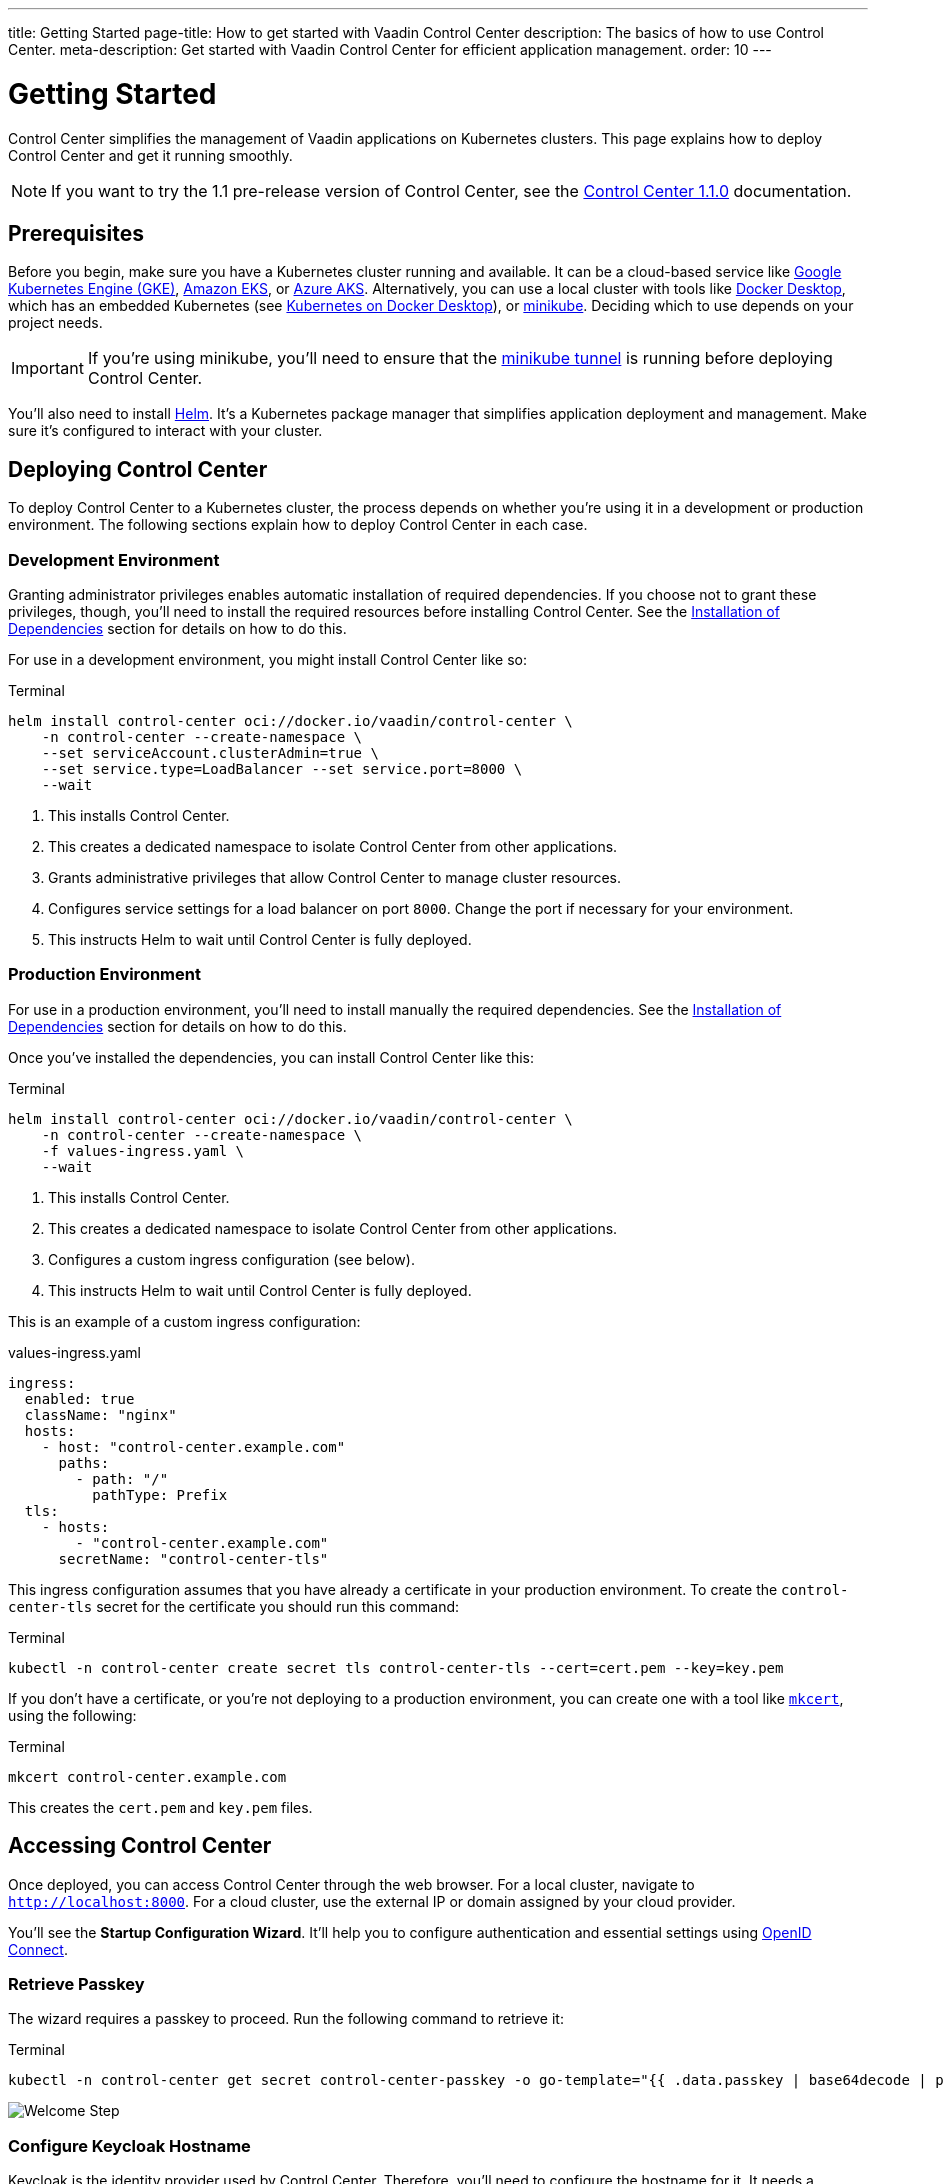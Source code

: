 ---
title: Getting Started
page-title: How to get started with Vaadin Control Center
description: The basics of how to use Control Center.
meta-description: Get started with Vaadin Control Center for efficient application management.
order: 10
---


= Getting Started

Control Center simplifies the management of Vaadin applications on Kubernetes clusters. This page explains how to deploy Control Center and get it running smoothly.

[NOTE]
If you want to try the 1.1 pre-release version of Control Center, see the <<1.1.0-pre-release#,Control Center 1.1.0>> documentation.


== Prerequisites

Before you begin, make sure you have a Kubernetes cluster running and available. It can be a cloud-based service like https://cloud.google.com/kubernetes-engine[Google Kubernetes Engine (GKE)], https://aws.amazon.com/eks[Amazon EKS], or https://azure.microsoft.com/en-us/products/kubernetes-service[Azure AKS]. Alternatively, you can use a local cluster with tools like https://www.docker.com/products/docker-desktop[Docker Desktop], which has an embedded Kubernetes (see <<docker-desktop#,Kubernetes on Docker Desktop>>), or https://minikube.sigs.k8s.io/[minikube]. Deciding which to use depends on your project needs.

[IMPORTANT]
If you're using minikube, you'll need to ensure that the https://minikube.sigs.k8s.io/docs/handbook/accessing/#loadbalancer-access[minikube tunnel] is running before deploying Control Center.

You'll also need to install https://helm.sh/[Helm]. It's a Kubernetes package manager that simplifies application deployment and management. Make sure it's configured to interact with your cluster.


== Deploying Control Center

To deploy Control Center to a Kubernetes cluster, the process depends on whether you're using it in a development or production environment. The following sections explain how to deploy Control Center in each case.

++++
<style>
.linenums code[class*='language-'] > span {
  counter-increment: line-number;
}
.linenums code[class*='language-'] > span::before {
  content: counter(line-number);
  color: var(--docs-code-comment-color);
  font-size: var(--docs-font-size-xs);
  display: inline-block;
  min-width: 1em;
  padding-inline-end: 0.5em;
  margin-inline-end: 1em;
  text-align: end;
  border-right: 1px solid var(--docs-code-comment-color);
}
</style>
++++


=== Development Environment

Granting administrator privileges enables automatic installation of required dependencies. If you choose not to grant these privileges, though, you'll need to install the required resources before installing Control Center. See the <<dependency-installation.adoc#,Installation of Dependencies>> section for details on how to do this.

For use in a development environment, you might install Control Center like so:

// IMPORTANT: Do not add numbered comments in the code block below. It causes an error in the command (see https://github.com/vaadin/control-center/issues/633).
.Terminal
[.linenums,source,bash]
----
helm install control-center oci://docker.io/vaadin/control-center \
    -n control-center --create-namespace \
    --set serviceAccount.clusterAdmin=true \
    --set service.type=LoadBalancer --set service.port=8000 \
    --wait
----
// IMPORTANT: Do not add numbered comments in the code block above.

<1> This installs Control Center.
<2> This creates a dedicated namespace to isolate Control Center from other applications.
<3> Grants administrative privileges that allow Control Center to manage cluster resources.
<4> Configures service settings for a load balancer on port `8000`. Change the port if necessary for your environment.
<5> This instructs Helm to wait until Control Center is fully deployed.


=== Production Environment

For use in a production environment, you'll need to install manually the required dependencies. See the <<dependency-installation.adoc#,Installation of Dependencies>> section for details on how to do this.

Once you've installed the dependencies, you can install Control Center like this:

// IMPORTANT: Do not add numbered comments in the code block below. It causes an error in the command (see https://github.com/vaadin/control-center/issues/633).
.Terminal
[.linenums,source,bash]
----
helm install control-center oci://docker.io/vaadin/control-center \
    -n control-center --create-namespace \
    -f values-ingress.yaml \
    --wait
----
// IMPORTANT: Do not add numbered comments in the code block above.

<1> This installs Control Center.
<2> This creates a dedicated namespace to isolate Control Center from other applications.
<3> Configures a custom ingress configuration (see below).
<4> This instructs Helm to wait until Control Center is fully deployed.

This is an example of a custom ingress configuration:

[.example]
--
.values-ingress.yaml
[source,yaml,subs="+quotes,verbatim"]
----
ingress:
  enabled: true
  className: "nginx"
  hosts:
    - host: "control-center.example.com"
      paths:
        - path: "/"
          pathType: Prefix
  tls:
    - hosts:
        - "control-center.example.com"
      secretName: "control-center-tls"
----
--

This ingress configuration assumes that you have already a certificate in your production environment. To create the `control-center-tls` secret for the certificate you should run this command:

.Terminal
[source,bash]
----
kubectl -n control-center create secret tls control-center-tls --cert=cert.pem --key=key.pem
----

If you don't have a certificate, or you're not deploying to a production environment, you can create one with a tool like https://mkcert.org/[`mkcert`], using the following:

.Terminal
[source,bash]
----
mkcert control-center.example.com
----

This creates the [filename]`cert.pem` and [filename]`key.pem` files.


== Accessing Control Center

Once deployed, you can access Control Center through the web browser. For a local cluster, navigate to `http://localhost:8000`. For a cloud cluster, use the external IP or domain assigned by your cloud provider.

You'll see the *Startup Configuration Wizard*. It'll help you to configure authentication and essential settings using https://openid.net/connect/[OpenID Connect].


=== Retrieve Passkey

The wizard requires a passkey to proceed. Run the following command to retrieve it:

.Terminal
[source,bash]
----
kubectl -n control-center get secret control-center-passkey -o go-template="{{ .data.passkey | base64decode | println }}"
----

[.device]
image::images/welcome-step.png[Welcome Step]


=== Configure Keycloak Hostname

Keycloak is the identity provider used by Control Center. Therefore, you'll need to configure the hostname for it. It needs a hostname that is accessible from within the Kubernetes cluster and from a web browser running outside the cluster.

The hostname allows your applications and users to authenticate securely via Keycloak. This is necessary for both secure authentication and browser accessibility. Applications in the cluster need to access Keycloak to authenticate users, securely. At the same time, since authentication often involves redirects to Keycloak's login page, your browser must be able to reach Keycloak using a resolvable hostname.

Therefore, the hostname must resolve to an IP address reachable by both the cluster and external clients (e.g., the browser). Proper DNS configuration ensures secure and reliable communication.


==== Cloud Environments

For cloud deployments, first create a DNS record. Point it to your cluster's public IP address provided by your cloud provider. For example, if your domain is `mydomain.com`, you might create `keycloak.mydomain.com` pointing to the cluster's external IP.

You should find the external IP address in your cloud provider's dashboard. Make sure that your network security settings allow traffic to this IP on the necessary ports.


==== Local Development & Testing

For local clusters, modify the [filename]`hosts` file. Add an entry to your operating system's [filename]`hosts` file to map the hostname to your local machine's IP address. The specific file to change and its location, though, depends on your operating system (see below).


===== Linux & macOS

When using a Unix based system like Linux or macOS, you'll need to open the [filename]`hosts` file in the `/etc` directory, with administrative privileges like so:

.Terminal
[source,bash]
----
sudo nano /etc/hosts
----

There you'll have to add the following line at the end of the file:

[source]
----
127.0.0.1   keycloak.local
----


====  Windows

If you're using a Windows system, you'll instead need to start Notepad as an administrator. With it, open the [filename]`hosts` file, which is usually located at `C:\Windows\System32\drivers\etc\hosts`. Be careful when modifying system files while logged in as administrator, to avoid problems.

Add the following line to the end of that file:

[source]
----
127.0.0.1   keycloak.local
----

By adding this entry, `keycloak.local` resolves to `127.0.0.1`, allowing your browser and applications to access Keycloak running on your local machine.

Use the same hostname -- `keycloak.local` in this example -- throughout your development environment to prevent configuration mismatches.

[.device]
image::images/hostname-step.png[Configure Hostnames]


=== Create Administrator Account

Next you'll need to create an administrator account with full access to Control Center's features. Provide a name, an email address, and a password for the account.

[.device]
image::images/user-step.png[Configure Administrator Account]


=== Finalize Installation

Complete the setup by installing all necessary resources. This step configures Keycloak and ensures all dependencies are configured properly.

[.device]
image::images/install-step.png[Finalizing Setup]


=== Log into Control Center

After the installation has been completed, click the [guibutton]*Go to Dashboard* button. You'll be redirected to the Control Center login page.

[.device]
image::images/login-view.png[Login to Control Center]

Once there, enter the credentials for the administrator account you created. Then click [guibutton]*Sign In* to access Control Center. If you encounter any login problems, check that cookies and JavaScript are enabled in your browser.


=== Accessing Dashboard

Upon successful authentication, you'll be taken to the Control Center dashboard, as shown in the screenshot here.

[.device]
image::images/dashboard-view.png[Control Center Dashboard]

At this point, the dashboard should notify you that no applications are available. This is because none are deployed yet.

To start deploying your Vaadin applications and take full advantage of Control Center's features, proceed to the <<../application-deployment#,Application Deployment>> documentation page.
